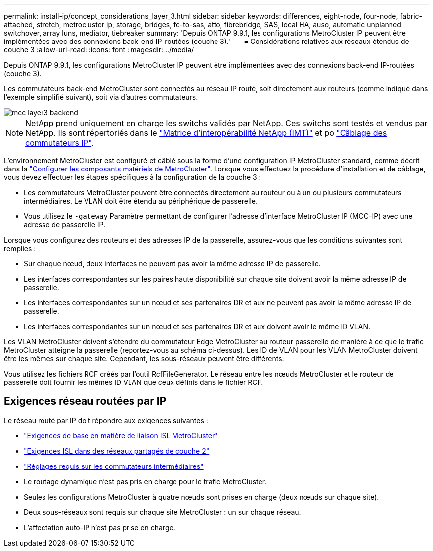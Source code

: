 ---
permalink: install-ip/concept_considerations_layer_3.html 
sidebar: sidebar 
keywords: differences, eight-node, four-node, fabric-attached, stretch, metrocluster ip, storage, bridges, fc-to-sas, atto, fibrebridge, SAS, local HA, auso, automatic unplanned switchover, array luns, mediator, tiebreaker 
summary: 'Depuis ONTAP 9.9.1, les configurations MetroCluster IP peuvent être implémentées avec des connexions back-end IP-routées (couche 3).' 
---
= Considérations relatives aux réseaux étendus de couche 3
:allow-uri-read: 
:icons: font
:imagesdir: ../media/


Depuis ONTAP 9.9.1, les configurations MetroCluster IP peuvent être implémentées avec des connexions back-end IP-routées (couche 3).

Les commutateurs back-end MetroCluster sont connectés au réseau IP routé, soit directement aux routeurs (comme indiqué dans l'exemple simplifié suivant), soit via d'autres commutateurs.

image::../media/mcc_layer3_backend.png[mcc layer3 backend]


NOTE: NetApp prend uniquement en charge les switchs validés par NetApp. Ces switchs sont testés et vendus par NetApp. Ils sont répertoriés dans le link:https://mysupport.netapp.com/NOW/products/interoperability["Matrice d'interopérabilité NetApp (IMT)"] et po link:https://docs.netapp.com/us-en/ontap-metrocluster/install-ip/using_rcf_generator.html["Câblage des commutateurs IP"].

L'environnement MetroCluster est configuré et câblé sous la forme d'une configuration IP MetroCluster standard, comme décrit dans la link:concept_parts_of_an_ip_mcc_configuration_mcc_ip.html["Configurer les composants matériels de MetroCluster"]. Lorsque vous effectuez la procédure d'installation et de câblage, vous devez effectuer les étapes spécifiques à la configuration de la couche 3 :

* Les commutateurs MetroCluster peuvent être connectés directement au routeur ou à un ou plusieurs commutateurs intermédiaires. Le VLAN doit être étendu au périphérique de passerelle.
* Vous utilisez le `-gateway` Paramètre permettant de configurer l'adresse d'interface MetroCluster IP (MCC-IP) avec une adresse de passerelle IP.


Lorsque vous configurez des routeurs et des adresses IP de la passerelle, assurez-vous que les conditions suivantes sont remplies :

* Sur chaque nœud, deux interfaces ne peuvent pas avoir la même adresse IP de passerelle.
* Les interfaces correspondantes sur les paires haute disponibilité sur chaque site doivent avoir la même adresse IP de passerelle.
* Les interfaces correspondantes sur un nœud et ses partenaires DR et aux ne peuvent pas avoir la même adresse IP de passerelle.
* Les interfaces correspondantes sur un nœud et ses partenaires DR et aux doivent avoir le même ID VLAN.


Les VLAN MetroCluster doivent s'étendre du commutateur Edge MetroCluster au routeur passerelle de manière à ce que le trafic MetroCluster atteigne la passerelle (reportez-vous au schéma ci-dessus). Les ID de VLAN pour les VLAN MetroCluster doivent être les mêmes sur chaque site. Cependant, les sous-réseaux peuvent être différents.

Vous utilisez les fichiers RCF créés par l'outil RcfFileGenerator. Le réseau entre les nœuds MetroCluster et le routeur de passerelle doit fournir les mêmes ID VLAN que ceux définis dans le fichier RCF.



== Exigences réseau routées par IP

Le réseau routé par IP doit répondre aux exigences suivantes :

* link:../install-ip/concept_considerations_isls.html#basic-metrocluster-isl-requirements["Exigences de base en matière de liaison ISL MetroCluster"]
* link:../install-ip/concept_considerations_isls.html#isl-requirements-in-shared-layer-2-networks["Exigences ISL dans des réseaux partagés de couche 2"]
* link:../install-ip/concept_considerations_layer_2.html#required-settings-on-intermediate-switches["Réglages requis sur les commutateurs intermédiaires"]
* Le routage dynamique n'est pas pris en charge pour le trafic MetroCluster.
* Seules les configurations MetroCluster à quatre nœuds sont prises en charge (deux nœuds sur chaque site).
* Deux sous-réseaux sont requis sur chaque site MetroCluster : un sur chaque réseau.
* L'affectation auto-IP n'est pas prise en charge.


